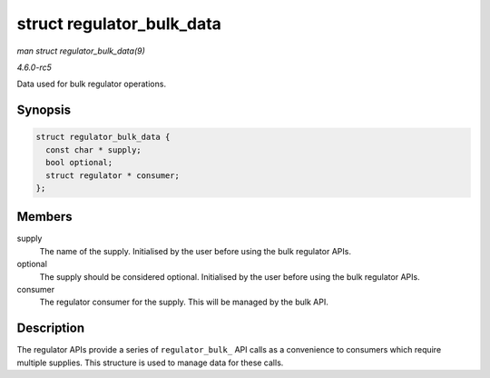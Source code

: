 .. -*- coding: utf-8; mode: rst -*-

.. _API-struct-regulator-bulk-data:

==========================
struct regulator_bulk_data
==========================

*man struct regulator_bulk_data(9)*

*4.6.0-rc5*

Data used for bulk regulator operations.


Synopsis
========

.. code-block:: c

    struct regulator_bulk_data {
      const char * supply;
      bool optional;
      struct regulator * consumer;
    };


Members
=======

supply
    The name of the supply. Initialised by the user before using the
    bulk regulator APIs.

optional
    The supply should be considered optional. Initialised by the user
    before using the bulk regulator APIs.

consumer
    The regulator consumer for the supply. This will be managed by the
    bulk API.


Description
===========

The regulator APIs provide a series of ``regulator_bulk_`` API calls as
a convenience to consumers which require multiple supplies. This
structure is used to manage data for these calls.


.. ------------------------------------------------------------------------------
.. This file was automatically converted from DocBook-XML with the dbxml
.. library (https://github.com/return42/sphkerneldoc). The origin XML comes
.. from the linux kernel, refer to:
..
.. * https://github.com/torvalds/linux/tree/master/Documentation/DocBook
.. ------------------------------------------------------------------------------
